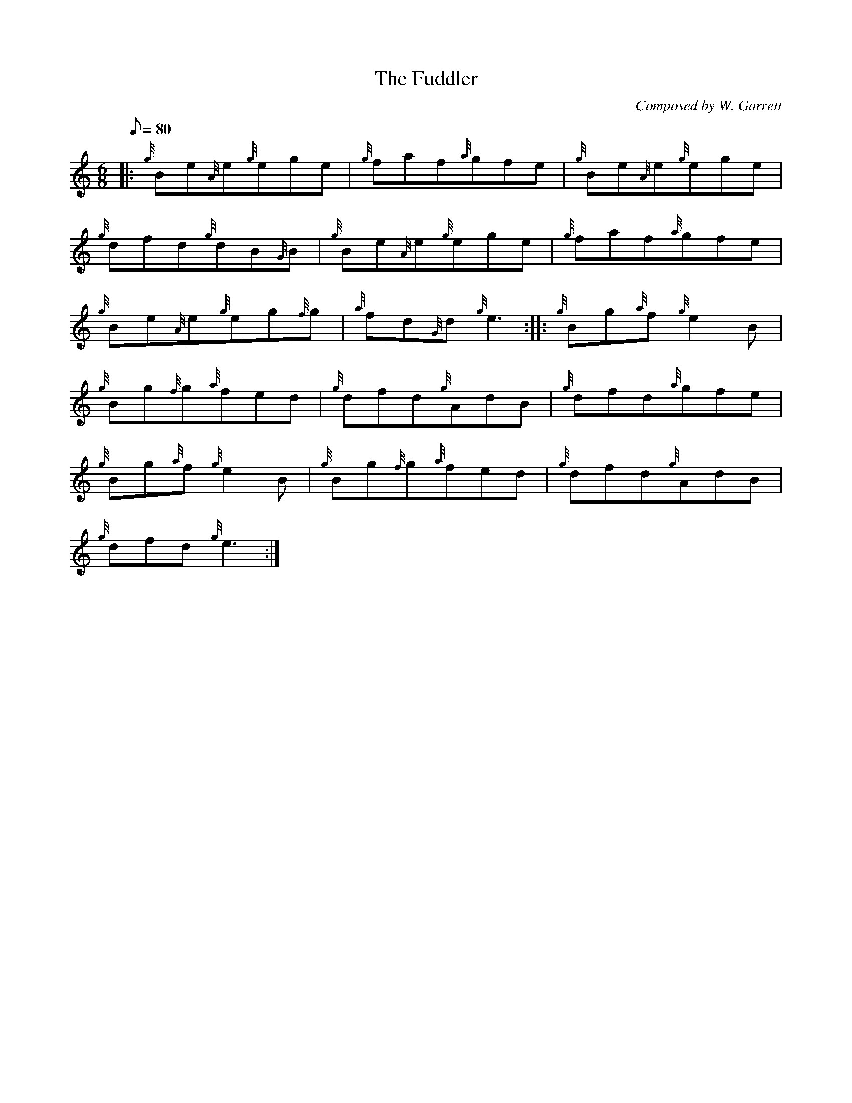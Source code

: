 X: 1
T:The Fuddler
M:6/8
L:1/8
Q:80
C:Composed by W. Garrett
S:Jig
K:HP
|: {g}Be{A}e{g}ege|
{g}faf{a}gfe|
{g}Be{A}e{g}ege|  !
{g}dfd{g}dB{G}B|
{g}Be{A}e{g}ege|
{g}faf{a}gfe|  !
{g}Be{A}e{g}eg{f}g|
{a}fd{G}d{g}e3:| |:
{g}Bg{a}f{g}e2B|  !
{g}Bg{f}g{a}fed|
{g}dfd{g}AdB|
{g}dfd{a}gfe|  !
{g}Bg{a}f{g}e2B|
{g}Bg{f}g{a}fed|
{g}dfd{g}AdB|  !
{g}dfd{g}e3:|
